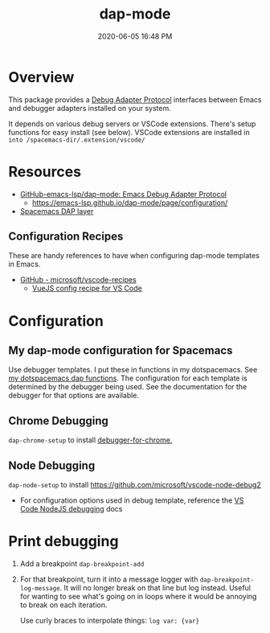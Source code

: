 #+title: dap-mode
#+date: 2020-06-05 16:48 PM
#+updated: 2021-07-16 09:15 AM
#+roam_tags: emacs spacemacs

* Overview
  This package provides a [[https://microsoft.github.io/debug-adapter-protocol/][Debug Adapter Protocol]] interfaces between Emacs and
  debugger adapters installed on your system.

  It depends on various debug servers or VSCode extensions. There's setup
  functions for easy install (see below). VSCode extensions are installed in
  ~into /spacemacs-dir/.extension/vscode/~
* Resources
  - [[https://github.com/emacs-lsp/dap-mode][GitHub-emacs-lsp/dap-mode: Emacs Debug Adapter Protocol]]
    - https://emacs-lsp.github.io/dap-mode/page/configuration/
  - [[https://develop.spacemacs.org/layers/+tools/dap/README.html][Spacemacs DAP layer]]

** Configuration Recipes
   These are handy references to have when configuring dap-mode templates in
   Emacs.
   - [[https://github.com/Microsoft/vscode-recipes][GitHub - microsoft/vscode-recipes]]
     - [[https://github.com/Microsoft/vscode-recipes/blob/master/vuejs-cli/README.md][VueJS config recipe for VS Code]]

* Configuration
** My dap-mode configuration for Spacemacs
   Use debugger templates. I put these in functions in my dotspacemacs.
   See [[https://github.com/apmiller108/dotfiles/blob/master/emacs/spacemacs.org#dap-mode-helper-functions][my dotspacemacs dap functions]]. The configuration for each template is
   determined by the debugger being used. See the documentation for the debugger
   for that options are available.
  
** Chrome Debugging
   =dap-chrome-setup= to install [[https://marketplace.visualstudio.com/items?itemName=msjsdiag.debugger-for-chrome][debugger-for-chrome.]] 
  
** Node Debugging
   ~dap-node-setup~ to install https://github.com/microsoft/vscode-node-debug2

   - For configuration options used in debug template, reference the
     [[https://code.visualstudio.com/docs/nodejs/nodejs-debugging][VS Code NodeJS debugging]] docs

* Print debugging
  1. Add a breakpoint ~dap-breakpoint-add~
  2. For that breakpoint, turn it into a message logger with
     ~dap-breakpoint-log-message~. It will no longer break on that line but log
     instead. Useful for wanting to see what's going on in loops where it would
     be annoying to break on each iteration.

     Use curly braces to interpolate things: ~log var: {var}~
     
*  
